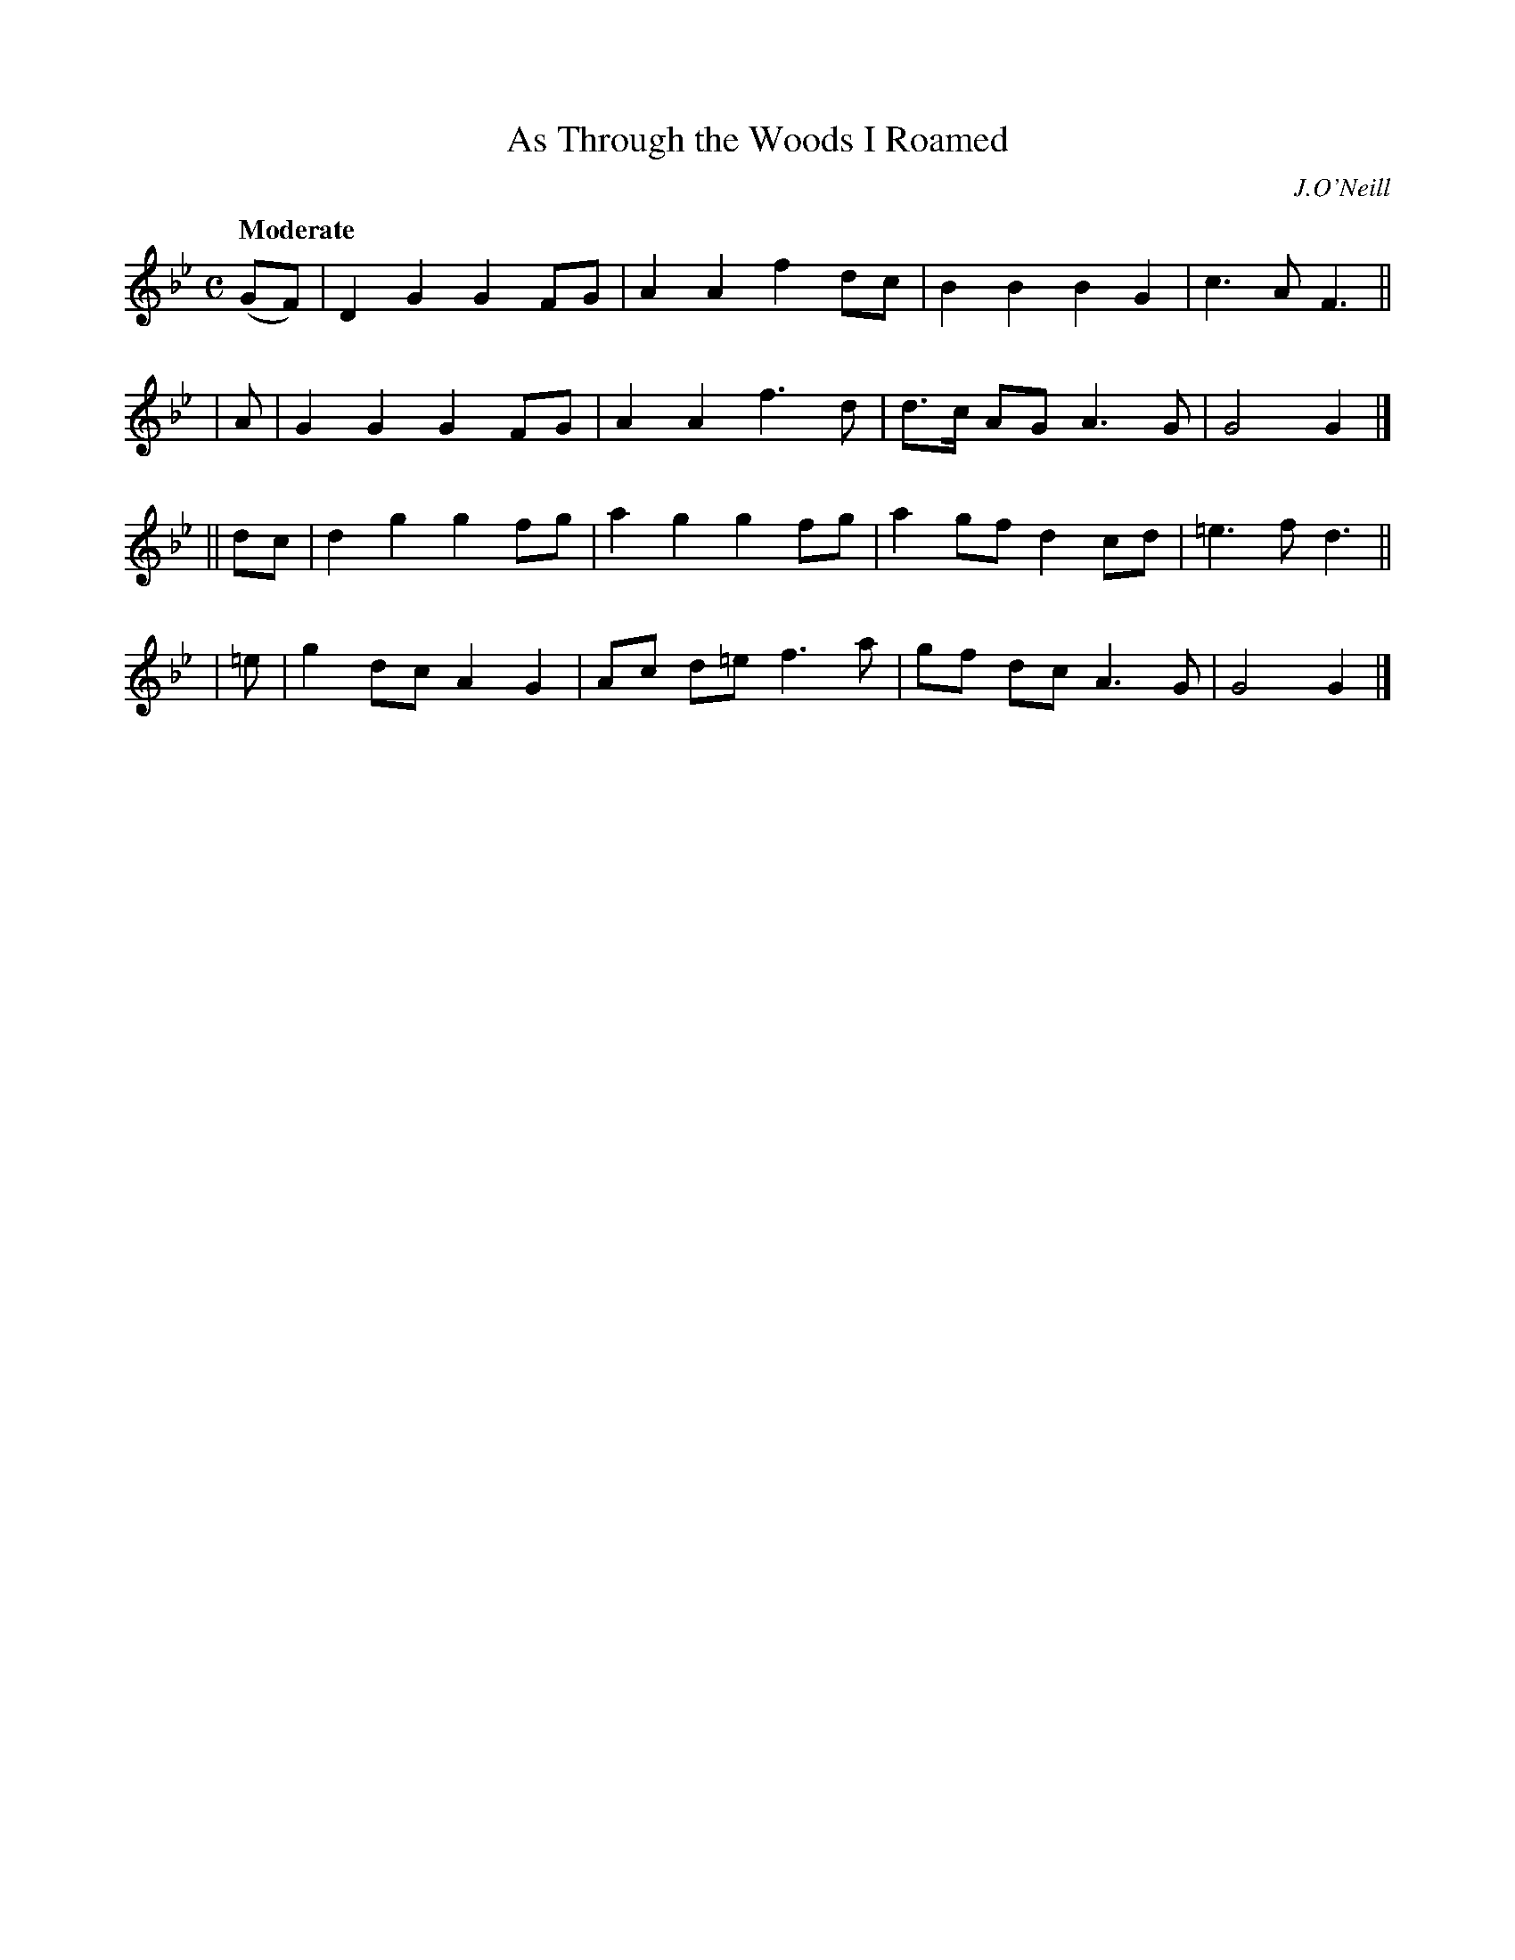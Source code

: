 X: 487
T: As Through the Woods I Roamed
R: march, air
%S: s:4 b:16(4+4+4+4)
B: O'Neill's 1850 #487
O: J.O'Neill
Z: 1999 by John Chambers <jc@trillian.mit.edu>
Q: "Moderate"
M: C
L: 1/8
K: Gm
 (GF) | D2G2 G2FG | A2A2  f2dc | B2B2  B2G2 | c3A  F3 ||
|   A | G2G2 G2FG | A2A2  f3d  | d>c AG A3G | G4   G2 |]
|| dc | d2g2 g2fg | a2g2  g2fg | a2gf  d2cd | =e3f d3 ||
|  =e | g2dc A2G2 | Ac d=e f3a | gf dc A3G  | G4   G2 |]
